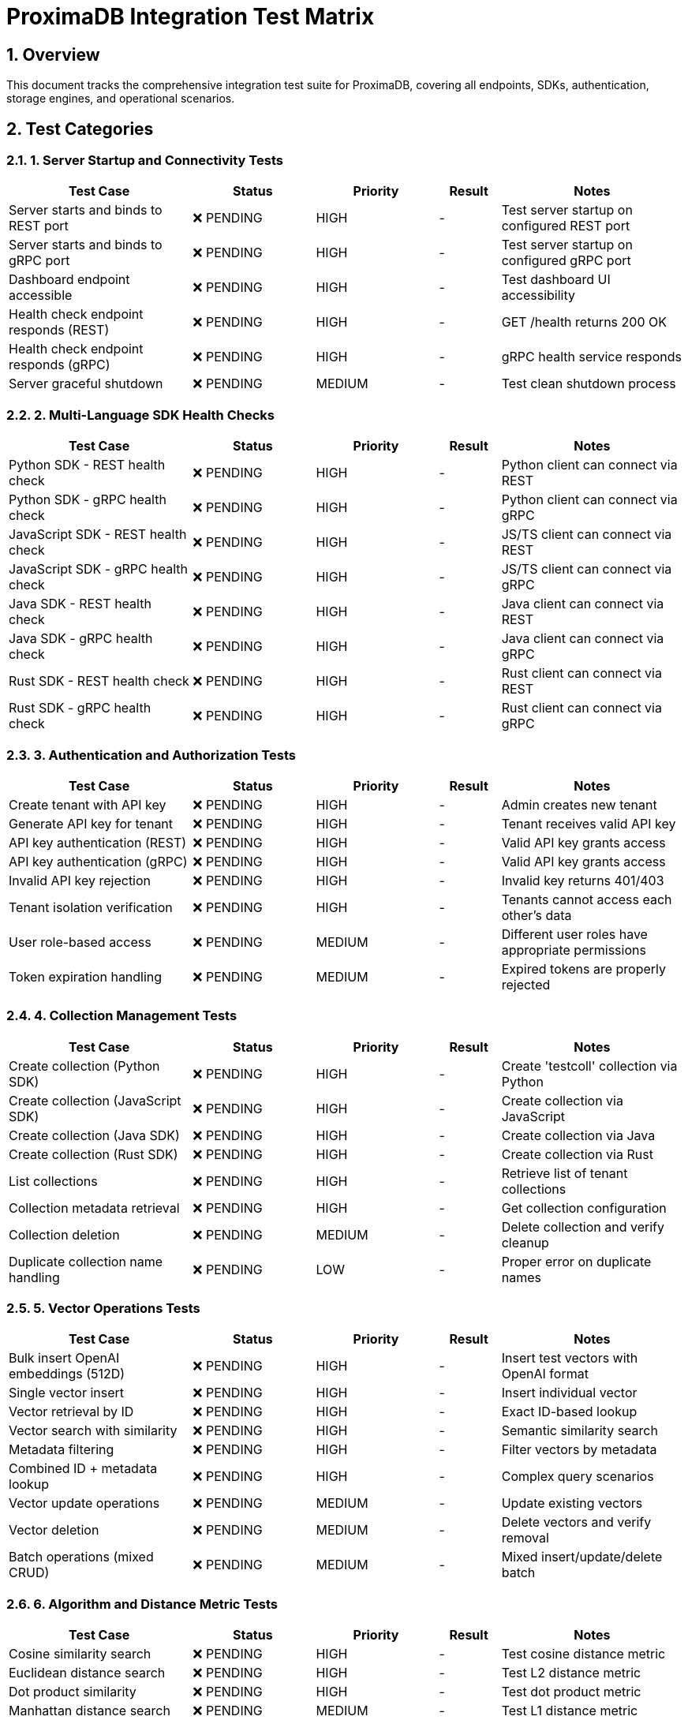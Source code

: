 = ProximaDB Integration Test Matrix
:toc:
:toc-placement: preamble
:sectnums:
:icons: font

== Overview

This document tracks the comprehensive integration test suite for ProximaDB, covering all endpoints, SDKs, authentication, storage engines, and operational scenarios.

== Test Categories

=== 1. Server Startup and Connectivity Tests

[cols="3,2,2,1,3", options="header"]
|===
| Test Case | Status | Priority | Result | Notes

| Server starts and binds to REST port | ❌ PENDING | HIGH | - | Test server startup on configured REST port
| Server starts and binds to gRPC port | ❌ PENDING | HIGH | - | Test server startup on configured gRPC port  
| Dashboard endpoint accessible | ❌ PENDING | HIGH | - | Test dashboard UI accessibility
| Health check endpoint responds (REST) | ❌ PENDING | HIGH | - | GET /health returns 200 OK
| Health check endpoint responds (gRPC) | ❌ PENDING | HIGH | - | gRPC health service responds
| Server graceful shutdown | ❌ PENDING | MEDIUM | - | Test clean shutdown process
|===

=== 2. Multi-Language SDK Health Checks

[cols="3,2,2,1,3", options="header"]
|===
| Test Case | Status | Priority | Result | Notes

| Python SDK - REST health check | ❌ PENDING | HIGH | - | Python client can connect via REST
| Python SDK - gRPC health check | ❌ PENDING | HIGH | - | Python client can connect via gRPC
| JavaScript SDK - REST health check | ❌ PENDING | HIGH | - | JS/TS client can connect via REST
| JavaScript SDK - gRPC health check | ❌ PENDING | HIGH | - | JS/TS client can connect via gRPC
| Java SDK - REST health check | ❌ PENDING | HIGH | - | Java client can connect via REST
| Java SDK - gRPC health check | ❌ PENDING | HIGH | - | Java client can connect via gRPC
| Rust SDK - REST health check | ❌ PENDING | HIGH | - | Rust client can connect via REST
| Rust SDK - gRPC health check | ❌ PENDING | HIGH | - | Rust client can connect via gRPC
|===

=== 3. Authentication and Authorization Tests

[cols="3,2,2,1,3", options="header"]
|===
| Test Case | Status | Priority | Result | Notes

| Create tenant with API key | ❌ PENDING | HIGH | - | Admin creates new tenant
| Generate API key for tenant | ❌ PENDING | HIGH | - | Tenant receives valid API key
| API key authentication (REST) | ❌ PENDING | HIGH | - | Valid API key grants access
| API key authentication (gRPC) | ❌ PENDING | HIGH | - | Valid API key grants access
| Invalid API key rejection | ❌ PENDING | HIGH | - | Invalid key returns 401/403
| Tenant isolation verification | ❌ PENDING | HIGH | - | Tenants cannot access each other's data
| User role-based access | ❌ PENDING | MEDIUM | - | Different user roles have appropriate permissions
| Token expiration handling | ❌ PENDING | MEDIUM | - | Expired tokens are properly rejected
|===

=== 4. Collection Management Tests

[cols="3,2,2,1,3", options="header"]
|===
| Test Case | Status | Priority | Result | Notes

| Create collection (Python SDK) | ❌ PENDING | HIGH | - | Create 'testcoll' collection via Python
| Create collection (JavaScript SDK) | ❌ PENDING | HIGH | - | Create collection via JavaScript
| Create collection (Java SDK) | ❌ PENDING | HIGH | - | Create collection via Java
| Create collection (Rust SDK) | ❌ PENDING | HIGH | - | Create collection via Rust
| List collections | ❌ PENDING | HIGH | - | Retrieve list of tenant collections
| Collection metadata retrieval | ❌ PENDING | HIGH | - | Get collection configuration
| Collection deletion | ❌ PENDING | MEDIUM | - | Delete collection and verify cleanup
| Duplicate collection name handling | ❌ PENDING | LOW | - | Proper error on duplicate names
|===

=== 5. Vector Operations Tests

[cols="3,2,2,1,3", options="header"]
|===
| Test Case | Status | Priority | Result | Notes

| Bulk insert OpenAI embeddings (512D) | ❌ PENDING | HIGH | - | Insert test vectors with OpenAI format
| Single vector insert | ❌ PENDING | HIGH | - | Insert individual vector
| Vector retrieval by ID | ❌ PENDING | HIGH | - | Exact ID-based lookup
| Vector search with similarity | ❌ PENDING | HIGH | - | Semantic similarity search
| Metadata filtering | ❌ PENDING | HIGH | - | Filter vectors by metadata
| Combined ID + metadata lookup | ❌ PENDING | HIGH | - | Complex query scenarios
| Vector update operations | ❌ PENDING | MEDIUM | - | Update existing vectors
| Vector deletion | ❌ PENDING | MEDIUM | - | Delete vectors and verify removal
| Batch operations (mixed CRUD) | ❌ PENDING | MEDIUM | - | Mixed insert/update/delete batch
|===

=== 6. Algorithm and Distance Metric Tests

[cols="3,2,2,1,3", options="header"]
|===
| Test Case | Status | Priority | Result | Notes

| Cosine similarity search | ❌ PENDING | HIGH | - | Test cosine distance metric
| Euclidean distance search | ❌ PENDING | HIGH | - | Test L2 distance metric  
| Dot product similarity | ❌ PENDING | HIGH | - | Test dot product metric
| Manhattan distance search | ❌ PENDING | MEDIUM | - | Test L1 distance metric
| HNSW index algorithm | ❌ PENDING | HIGH | - | Test HNSW implementation
| IVF index algorithm | ❌ PENDING | MEDIUM | - | Test IVF implementation
| Flat index algorithm | ❌ PENDING | LOW | - | Test brute force search
| Algorithm performance comparison | ❌ PENDING | LOW | - | Compare algorithm performance
|===

=== 7. Storage Engine Tests

[cols="3,2,2,1,3", options="header"]
|===
| Test Case | Status | Priority | Result | Notes

| Regular storage - insert/retrieve | ❌ PENDING | HIGH | - | Test standard LSM storage
| VIPER storage - insert/retrieve | ❌ PENDING | HIGH | - | Test VIPER columnar storage
| Storage engine selection | ❌ PENDING | MEDIUM | - | Choose storage per collection
| Cross-storage compatibility | ❌ PENDING | MEDIUM | - | Ensure data compatibility
| Storage performance comparison | ❌ PENDING | LOW | - | Compare storage engines
|===

=== 8. WAL and Persistence Tests

[cols="3,2,2,1,3", options="header"]
|===
| Test Case | Status | Priority | Result | Notes

| WAL write operations | ❌ PENDING | HIGH | - | Verify WAL logging
| WAL flush trigger (volume) | ❌ PENDING | HIGH | - | Test flush on size threshold
| WAL flush trigger (time) | ❌ PENDING | HIGH | - | Test flush on time threshold
| Data retrieval from WAL | ❌ PENDING | HIGH | - | Read recent unflushed data
| Data retrieval from flushed storage | ❌ PENDING | HIGH | - | Read persisted data
| Mixed WAL + storage retrieval | ❌ PENDING | HIGH | - | Combine recent + historical data
| WAL recovery after restart | ❌ PENDING | MEDIUM | - | Server restart data integrity
| Compaction operations | ❌ PENDING | MEDIUM | - | Background compaction
|===

=== 9. Performance and Scale Tests

[cols="3,2,2,1,3", options="header"]
|===
| Test Case | Status | Priority | Result | Notes

| 10K vector insertion performance | ❌ PENDING | MEDIUM | - | Bulk insert performance
| 100K vector search performance | ❌ PENDING | MEDIUM | - | Search performance at scale
| Concurrent client operations | ❌ PENDING | MEDIUM | - | Multiple simultaneous clients
| Memory usage monitoring | ❌ PENDING | LOW | - | Track memory consumption
| Disk I/O monitoring | ❌ PENDING | LOW | - | Track storage performance
|===

=== 10. Error Handling and Edge Cases

[cols="3,2,2,1,3", options="header"]
|===
| Test Case | Status | Priority | Result | Notes

| Invalid vector dimensions | ❌ PENDING | MEDIUM | - | Wrong dimension count handling
| Malformed requests | ❌ PENDING | MEDIUM | - | Invalid JSON/protobuf handling
| Network timeout handling | ❌ PENDING | MEDIUM | - | Client timeout scenarios
| Server overload handling | ❌ PENDING | LOW | - | Rate limiting and backpressure
| Disk space exhaustion | ❌ PENDING | LOW | - | Storage full scenarios
|===

== Test Execution Plan

=== Phase 1: Core Functionality (Week 1)
- Server startup and connectivity
- Basic authentication
- Collection management
- Simple vector operations

=== Phase 2: Advanced Features (Week 2)  
- All SDK integration
- Advanced vector operations
- Multiple algorithms/metrics
- WAL and persistence

=== Phase 3: Performance and Scale (Week 3)
- Performance benchmarks
- Error handling
- Edge cases
- Production readiness

== Test Environment

=== Hardware Requirements
- **CPU**: 4+ cores recommended
- **Memory**: 8GB+ RAM
- **Storage**: 20GB+ available space
- **Network**: Localhost testing sufficient

=== Software Dependencies
- **Rust**: 1.70+
- **Python**: 3.8+
- **Node.js**: 16+
- **Java**: 11+
- **Docker**: Optional for containerized testing

== Success Criteria

=== Critical Path (Must Pass)
- All server startup tests ✅
- All health check tests ✅  
- Basic authentication ✅
- Collection CRUD operations ✅
- Vector insert/search operations ✅
- WAL functionality ✅

=== Enhanced Features (Should Pass)
- All SDK compatibility ✅
- All distance metrics ✅
- Storage engine options ✅
- Performance benchmarks ✅

=== Optional Features (Nice to Have)
- Advanced error handling ✅
- Edge case coverage ✅
- Performance optimization ✅

== Test Data

=== Sample Datasets
- **OpenAI Embeddings**: 512-dimensional vectors
- **Text Corpus**: News articles, documentation
- **Metadata**: Categories, timestamps, tags
- **Scale Test Data**: 10K, 100K, 1M vectors

=== Test Vectors
```json
{
  "id": "test_001",
  "vector": [0.1, 0.2, ..., 0.512],
  "metadata": {
    "category": "technology",
    "timestamp": "2025-01-20T10:30:00Z",
    "source": "integration_test"
  }
}
```

== Reporting

Test results are updated in real-time in this matrix. Each test execution updates:
- **Status**: ❌ PENDING | ⏳ RUNNING | ✅ PASSED | ❌ FAILED  
- **Result**: Pass/Fail with error details
- **Notes**: Additional context or issues

Final test report generated automatically with:
- Summary statistics
- Failed test details  
- Performance metrics
- Recommendations